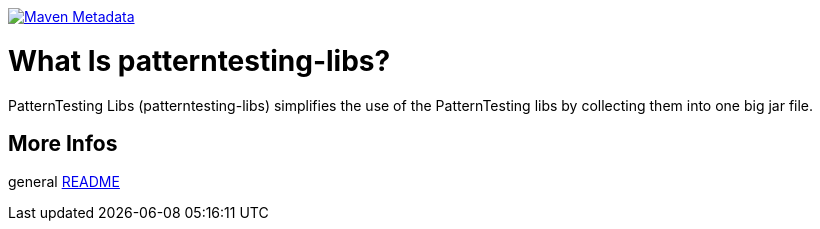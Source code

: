 https://maven-badges.herokuapp.com/maven-central/org.patterntesting/patterntesting-check[image:https://maven-badges.herokuapp.com/maven-central/org.patterntesting/patterntesting-check/badge.svg[Maven Metadata]]



= What Is patterntesting-libs?

PatternTesting Libs (patterntesting-libs) simplifies the use of the PatternTesting libs
by collecting them into one big jar file.



== More Infos

general link:../README.md[README]
